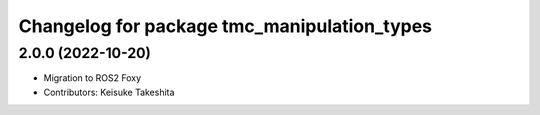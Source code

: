 ^^^^^^^^^^^^^^^^^^^^^^^^^^^^^^^^^^^^^^^^^^^^
Changelog for package tmc_manipulation_types
^^^^^^^^^^^^^^^^^^^^^^^^^^^^^^^^^^^^^^^^^^^^

2.0.0 (2022-10-20)
-------------------
* Migration to ROS2 Foxy
* Contributors: Keisuke Takeshita